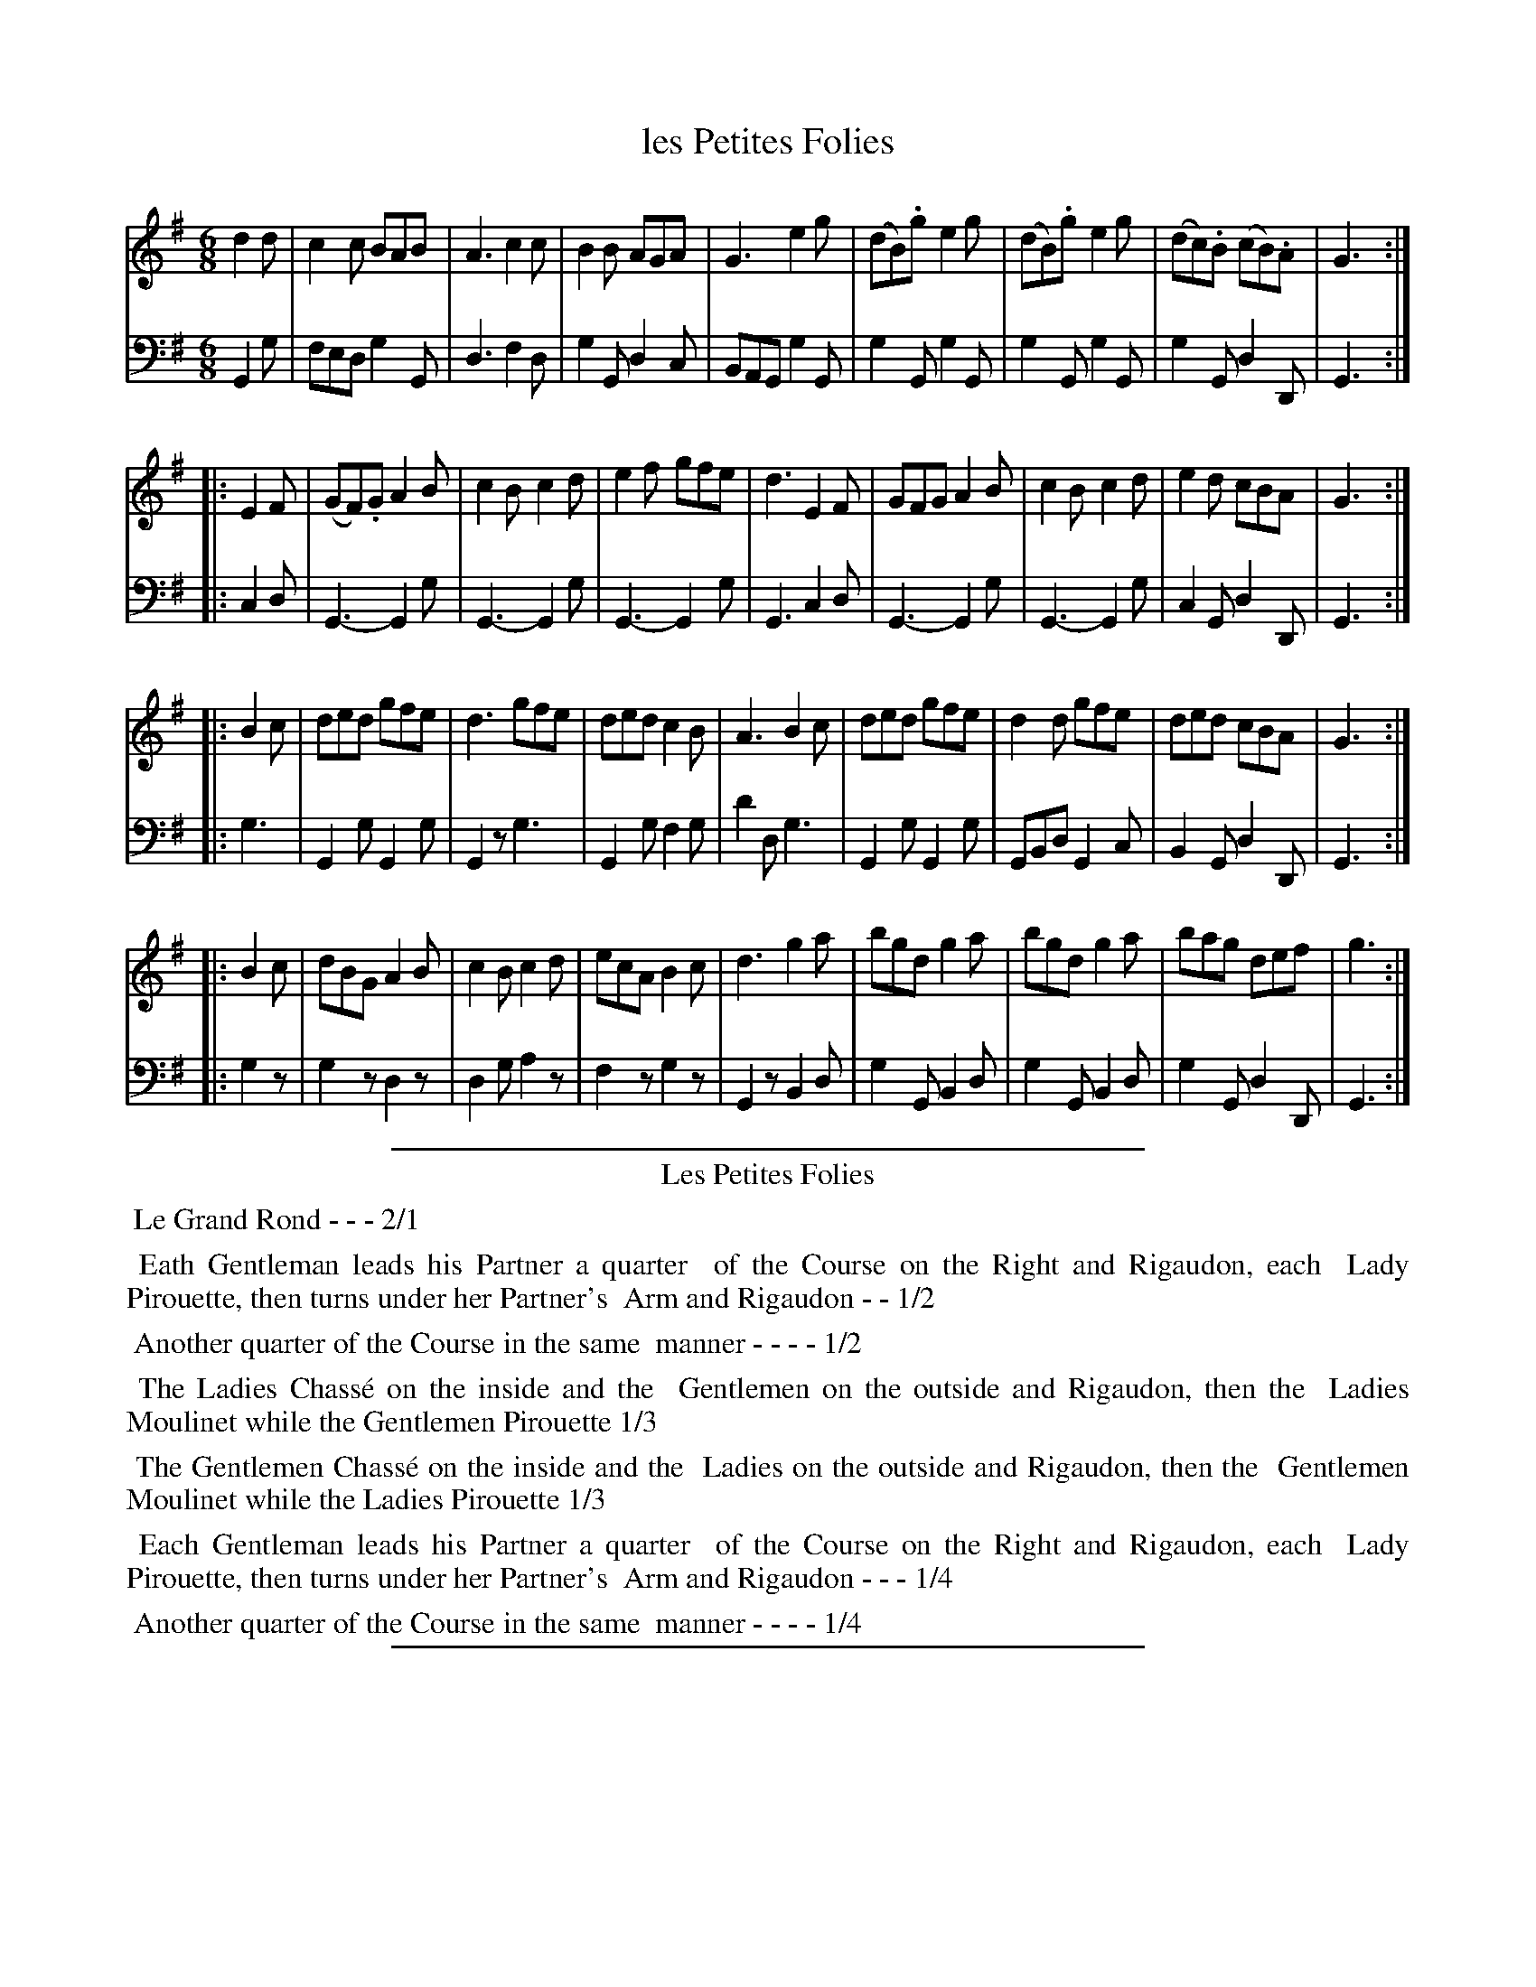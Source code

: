 X: 22
T: les Petites Folies
%R: jig
Z: 2015 John Chambers <jc:trillian.mit.edu>
S: http://books.google.com/books?id=ipV0y26Vq8EC
B: Giovanni Andrea Gallini  "A New Collection of Forty-Four Cotillions" c.1755 #22
M: 6/8
L: 1/8
K: G
% - - - - - - - - - - - - - - - - - - - - - - - - - - - - -
% Voice 1 staff breaks arranged to fit a wider page:
V: 1
d2d |\
c2c BAB | A3 c2c | B2B AGA | G3 e2g |\
(dB).g e2g | (dB).g e2g | (dc).B (cB).A | G3 :|
|: E2F |\
(GF).G A2B | c2B c2d | e2f gfe | d3 E2F |\
GFG A2B | c2B c2d | e2d cBA | G3 :|
|: B2c |\
ded gfe | d3 gfe | ded c2B | A3 B2c |\
ded gfe | d2d gfe | ded cBA | G3 :|
|: B2c |\
dBG A2B | c2B c2d | ecA B2c | d3 g2a |\
bgd g2a | bgd g2a | bag def | g3 :|
% - - - - - - - - - - - - - - - - - - - - - - - - - - - - -
% Voice 2 preserves the original staff layout:
V: 2 clef=bass middle=d
G2g |\
fed g2G | d3 f2d | g2G d2c | BAG g2G |
g2G g2G | g2G g2G | g2G d2D | G3 :||: c2d | G3- G2g | G3- G2g |
G3- G2g | G3 c2d | G3- G2g | G3- G2g | c2G d2D | G3 :||: g3 |
G2g G2g | G2z g3 | G2g f2g | d'2d g3 | G2g G2g |
GBd G2c | B2G d2D | G3 :||: g2z | g2z d2z | d2g a2z |
f2z g2z | G2z B2d | g2G B2d | g2G B2d | g2G d2D | G3 :|
% - - - - - - - - - - Dance description - - - - - - - - - -
%%sep 1 1 400
%%center Les Petites Folies
%%begintext align
%%   Le Grand Rond - - - 2/1
%%endtext
%%begintext align
%%   Eath Gentleman leads his Partner a quarter
%% of the Course on the Right and Rigaudon, each
%% Lady Pirouette, then turns under her Partner's
%% Arm and Rigaudon - - 1/2
%%endtext
%%begintext align
%%   Another quarter of the Course in the same
%% manner - - - - 1/2
%%endtext
%%begintext align
%%   The Ladies Chass\'e on the inside and the
%% Gentlemen on the outside and Rigaudon, then the
%% Ladies Moulinet while the Gentlemen Pirouette 1/3
%%endtext
%%begintext align
%%   The Gentlemen Chass\'e on the inside and the
%% Ladies on the outside and Rigaudon, then the
%% Gentlemen Moulinet while the Ladies Pirouette 1/3
%%endtext
%%begintext align
%%   Each Gentleman leads his Partner a quarter
%% of the Course on the Right and Rigaudon, each
%% Lady Pirouette, then turns under her Partner's
%% Arm and Rigaudon - - - 1/4
%%endtext
%%begintext align
%%   Another quarter of the Course in the same
%% manner - - - - 1/4
%%endtext
%%sep 1 1 400

